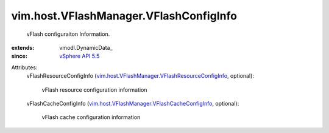 
vim.host.VFlashManager.VFlashConfigInfo
=======================================
  vFlash configuraiton Information.
:extends: vmodl.DynamicData_
:since: `vSphere API 5.5 <vim/version.rst#vimversionversion9>`_

Attributes:
    vFlashResourceConfigInfo (`vim.host.VFlashManager.VFlashResourceConfigInfo <vim/host/VFlashManager/VFlashResourceConfigInfo.rst>`_, optional):

       vFlash resource configuration information
    vFlashCacheConfigInfo (`vim.host.VFlashManager.VFlashCacheConfigInfo <vim/host/VFlashManager/VFlashCacheConfigInfo.rst>`_, optional):

       vFlash cache configuration information
